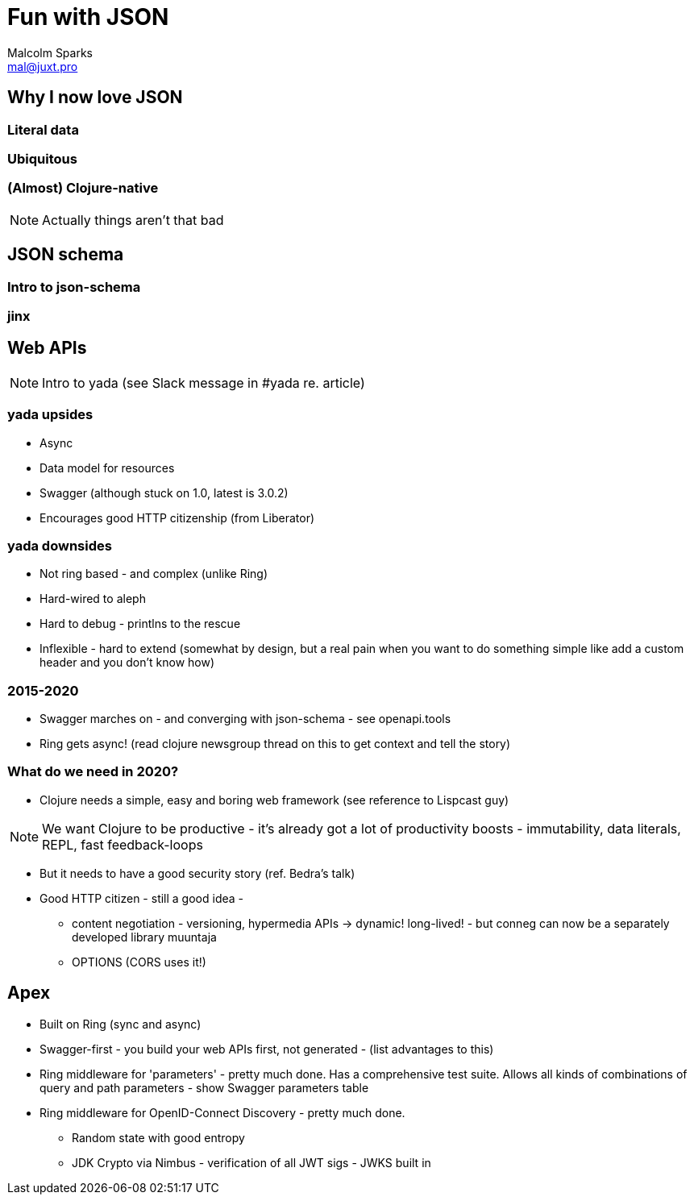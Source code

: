 = Fun with JSON
:classification: PUBLIC
Malcolm Sparks <mal@juxt.pro>

== Why I now love JSON

=== Literal data

=== Ubiquitous

=== (Almost) Clojure-native

[NOTE.speaker]
--
Actually things aren't that bad
--

== JSON schema

=== Intro to json-schema

=== jinx

== Web APIs

[NOTE]
--
Intro to yada (see Slack message in #yada re. article)
--

=== yada upsides

* Async

* Data model for resources

* Swagger (although stuck on 1.0, latest is 3.0.2)

* Encourages good HTTP citizenship (from Liberator)

=== yada downsides

* Not ring based - and complex (unlike Ring)
* Hard-wired to aleph
* Hard to debug - printlns to the rescue
* Inflexible - hard to extend (somewhat by design, but a real pain when you want to do something simple like add a custom header and you don't know how)

=== 2015-2020

* Swagger marches on - and converging with json-schema - see openapi.tools

* Ring gets async! (read clojure newsgroup thread on this to get context and tell the story)


=== What do we need in 2020?

* Clojure needs a simple, easy and boring web framework (see reference to Lispcast guy)

NOTE: We want Clojure to be productive - it's already got a lot of productivity boosts - immutability, data literals, REPL, fast feedback-loops

* But it needs to have a good security story (ref. Bedra's talk)

* Good HTTP citizen - still a good idea -

 ** content negotiation - versioning, hypermedia APIs -> dynamic! long-lived! - but conneg can now be a separately developed library muuntaja

 ** OPTIONS (CORS uses it!)

== Apex

* Built on Ring (sync and async)

* Swagger-first - you build your web APIs first, not generated - (list advantages to this)

* Ring middleware for 'parameters' - pretty much done. Has a comprehensive test suite. Allows all kinds of combinations of query and path parameters - show Swagger parameters table

* Ring middleware for OpenID-Connect Discovery  - pretty much done.
 ** Random state with good entropy
 ** JDK Crypto via Nimbus - verification of all JWT sigs - JWKS built in
